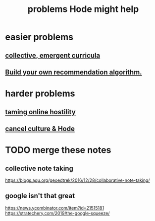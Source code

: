 :PROPERTIES:
:ID:       ec977e2d-46b9-455f-8be0-fb3eaba4c2ca
:END:
#+title: problems Hode might help
* easier problems
** [[id:4de638f4-5126-4b4d-9754-25a3f76cf24d][collective, emergent curricula]]
** [[id:0abadd88-94f3-4b54-9329-8952c3690739][Build your own recommendation algorithm.]]
* harder problems
** [[id:8cd426c4-6469-4589-846b-652c860a0025][taming online hostility]]
** [[id:b4f50204-91c4-42ca-9474-001b8cbdc161][cancel culture & Hode]]
* TODO merge these notes
** collective note taking
   https://blogs.agu.org/geoedtrek/2016/12/28/collaborative-note-taking/
** google isn't that great
   https://news.ycombinator.com/item?id=21515181
   https://stratechery.com/2019/the-google-squeeze/
